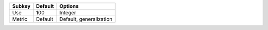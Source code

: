 ====== ======= =======================
Subkey Default Options                
====== ======= =======================
Use    100     Integer                
Metric Default Default, generalization
====== ======= =======================